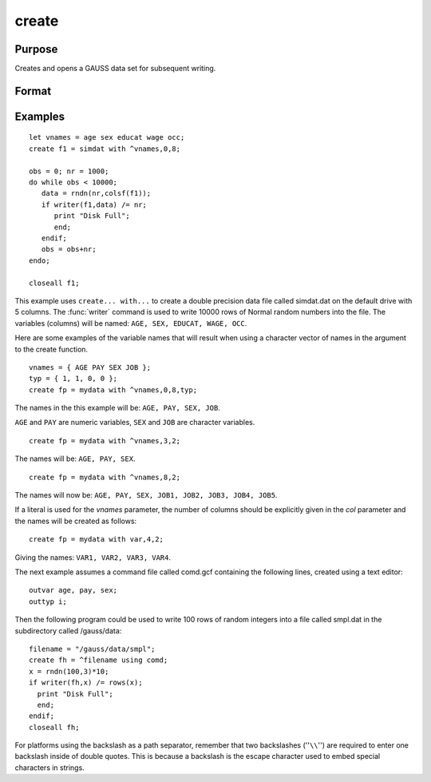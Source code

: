 
create
==============================================

Purpose
----------------

Creates and opens a GAUSS data set for subsequent writing.

Format
----------------
.. function:: create [[vflag]][[-w32]][[complex]] fh=filename with vnames, col, dtyp, vtyp 

    :param vflag: version flag.
    :type vflag: literal

    .. csv-table::
        :widths: auto
        :align: center

        "-v89", "obsoleted, use -v96."
        "-v92", "obsoleted, use-v96."
        "-v96", "supported on all platforms."

    For details on the various versions, see Foreign Language Interface, Chapter  1. 
    The default format can be specified in gauss.cfg by
    setting the dat_fmt_version configuration variable. The default, v96, should be used.

    .. todo:: FIX LINK TO FLI CHAP 1

    :param filename: filename is the name to be given to the file on the disk.
        The name can include a path if the
        directory to be used is not the current
        directory. This file will automatically be
        given the extension .dat. If an extension is
        specified, the .dat will be overridden. If
        the name of the file is to be taken from a
        string variable, the name of the string must be
        preceded by the ``^`` (caret) operator.
    :type filename: literal or ^string
        
    :param vnames: controls the names to be given to the
        columns of the data file. If the names are to
        be taken from a string or character matrix, the
        ``^`` (caret) operator must be placed before the
        name of the string or character matrix. The
        number of columns parameter, col, also has an
        effect on the way the names will be created. See
        below and see the examples for details on the
        ways names are assigned to a data file.
    :type vnames: literal or ^string or ^character matrix

    :param col: scalar expression containing the
        number of columns in the data file. If *col* is
        0, the number of columns will be controlled by
        the contents of *vnames*. If *col* is positive, the
        file will contain *col* columns and the names to
        be given each column will be created as
        necessary depending on the *vnames* parameter.
        See the examples.
    :type col: scalar expression

    :param dtyp: the precision used to store the data.
        This is a scalar expression containing 2, 4, or
        8, which is the number of bytes per element.
    :type dtyp: scalar

    .. csv-table::
        :widths: auto
        :align: center

        "2", "signed integer"
        "4", "single precision"
        "8", "double precision"

    .. csv-table::
        :widths: auto
        :header-rows: 1
        :align: center

        "Data Type", Digits, Range
        "integer",4,":math:`-32768 < X < 32768`"
        "single",6-7,":math:`43x10^{-37} < |X| < 3.37x10^{+38}`"
        "double",15-16,":math:`19x10^{-307} < |X| < 1.67x10^{-308}`"

    If the integer type is specified, numbers will berounded to the nearest integer as they are writtento the data set. If the data to be written to thefile contains character data, the precision must be 8 or the character information will be lost.

    :param vtyp: types of variables.
        The types of the variables
        in the data set. If :code:`rows(vtyp) * cols(vtyp) < col`, only the first element is used. Otherwise nonzero elements indicate
        a numeric variable and zero elements indicate character variables.
    :type vtyp: matrix

    :returns: fh (*scalar*) the file handle which will be used by most commands to refer to the file within
        GAUSS. This file handle is actually a scalar containing an integer value that uniquely
        identifies each file. This value is assigned by GAUSS when the
        create (or open) command is executed.

.. function:: create [[vflag]][[-w32]][[complex]] fh=filename using comfile

    :param vflag: version flag.
    :type vflag: literal

    .. csv-table::
        :widths: auto
        :align: center

        "-v89", "obsoleted, use -v96."
        "-v92", "obsoleted, use-v96."
        "-v96", "supported on all platforms."

    For details on the various versions, see Foreign Language Interface, Chapter  1. 
    The default format can be specified in gauss.cfg by
    setting the dat_fmt_version configuration variable. The default, v96, should be used.

    .. todo:: FIX LINK TO FLI CHAP 1

    :param filename: filename is the name to be given to the file on the disk.
        The name can include a path if the
        directory to be used is not the current
        directory. This file will automatically be
        given the extension .dat. If an extension is
        specified, the .dat will be overridden. If
        the name of the file is to be taken from a
        string variable, the name of the string must be
        preceded by the ``^`` (caret) operator.
    :type filename: literal or ^string

    :param comfile: the name of a command file that
        contains the information needed to create the
        file. The default extension for the command
        file is .gcf, which can be overridden.
        There are three possible commands in this file:

        ::

            numvar  n str;
            outvar  varlist;
            outtyp  dtyp;

        *numvar* and *outvar* are alternate ways of specifying the number and names of the
        variables in the data set to be created.
        
        When *numvar* is used, *n* is a constant which specifies the number of variables (columns) in
        the data file and  str is a string literal specifying the prefix to be given to all the variables. Thus:

        ::

            numvar 10 xx;
        
        says that there are 10 variables and that they are to be named *xx01* through *xx10*. The numeric
        part of the names will be padded on the left with zeros as necessary so the names will sort correctly:

    .. csv-table::
        :widths: auto
        :align: center

        "xx1 ... xx9","1-9 names"
        "xx01 ... xx10","10-99 names"
        "xx001 ... xx100","100-999 names"
        "xx0001 ... xx1000","1000-8100 names"

    If *str* is omitted, the variable prefix will be "X". When *outvar* is used, *varlist* is a list 
    of variable names, separated by spaces or commas. For instance: :code:`outvar x1, x2, zed;` specifies 
    that there are to be 3 variables per row of the data set, and that they are to be named ``X1, X2, ZED``, 
    in that :code:`order.outtyp` specifies the precision. It can be a constant: 2, 4, or 8, or it can be 
    a literal: ``I, F, or D``. For an explanation of the available data types, see dtyp in ``create... with...`` 
    previously. The *outtyp* statement does not have to be included. If it is not, then all data will 
    be stored in 4 bytes as single precision floating point numbers.

    :type comfile: literal or ^string

    :returns: fh (*scalar*) the file handle which will be used by most commands to refer to the file within
        GAUSS. This file handle is actually a scalar containing an integer value that uniquely
        identifies each file. This value is assigned by GAUSS when the
        create (or open) command is executed.

Examples
----------------

::

    let vnames = age sex educat wage occ;
    create f1 = simdat with ^vnames,0,8;
    
    obs = 0; nr = 1000;
    do while obs < 10000;
       data = rndn(nr,colsf(f1));
       if writer(f1,data) /= nr;
          print "Disk Full";
          end;
       endif;
       obs = obs+nr;
    endo;
    
    closeall f1;

This example uses ``create... with...`` to create a
double precision data file called simdat.dat on
the default drive with 5 columns. The :func:`writer`
command is used to write 10000 rows of Normal random
numbers into the file. The variables (columns) will
be named: ``AGE, SEX, EDUCAT, WAGE, OCC``.

Here are some examples of the variable names that will result when
using a character vector of names in the argument to
the create function.

::

    vnames = { AGE PAY SEX JOB };
    typ = { 1, 1, 0, 0 };
    create fp = mydata with ^vnames,0,8,typ;

The names in the this example will be: ``AGE, PAY, SEX, JOB``.

``AGE`` and ``PAY`` are numeric variables, ``SEX`` and ``JOB`` are character variables.

::

    create fp = mydata with ^vnames,3,2;

The names will be: ``AGE, PAY, SEX``.

::

    create fp = mydata with ^vnames,8,2;

The names will now be: ``AGE, PAY, SEX, JOB1, JOB2, JOB3, JOB4, JOB5``.

If a literal is used for the *vnames* parameter, 
the number of columns should be explicitly given in
the *col* parameter and the names will be created as
follows:

::

    create fp = mydata with var,4,2;

Giving the names: ``VAR1, VAR2, VAR3, VAR4``.

The next example assumes a command file
called comd.gcf containing the following lines, 
created using a text editor:

::

    outvar age, pay, sex;
    outtyp i;

Then the following program could be used to write
100 rows of random integers into a file called
smpl.dat in the subdirectory called /gauss/data:

::

    filename = "/gauss/data/smpl";
    create fh = ^filename using comd;
    x = rndn(100,3)*10;
    if writer(fh,x) /= rows(x);
      print "Disk Full"; 
      end;
    endif;
    closeall fh;

For platforms using the backslash as a path separator,
remember that two backslashes (''``\\``'') are required to
enter one backslash inside of double quotes. This
is because a backslash is the escape character used
to embed special characters in strings.

.. seealso:: Functions :func:`datacreate`, :func:`datacreatecomplex`, :func:`open`, :func:`readr`, :func:`writer`, :func:`eof`, :func:`close`, :func:`output`, :func:`iscplxf`

